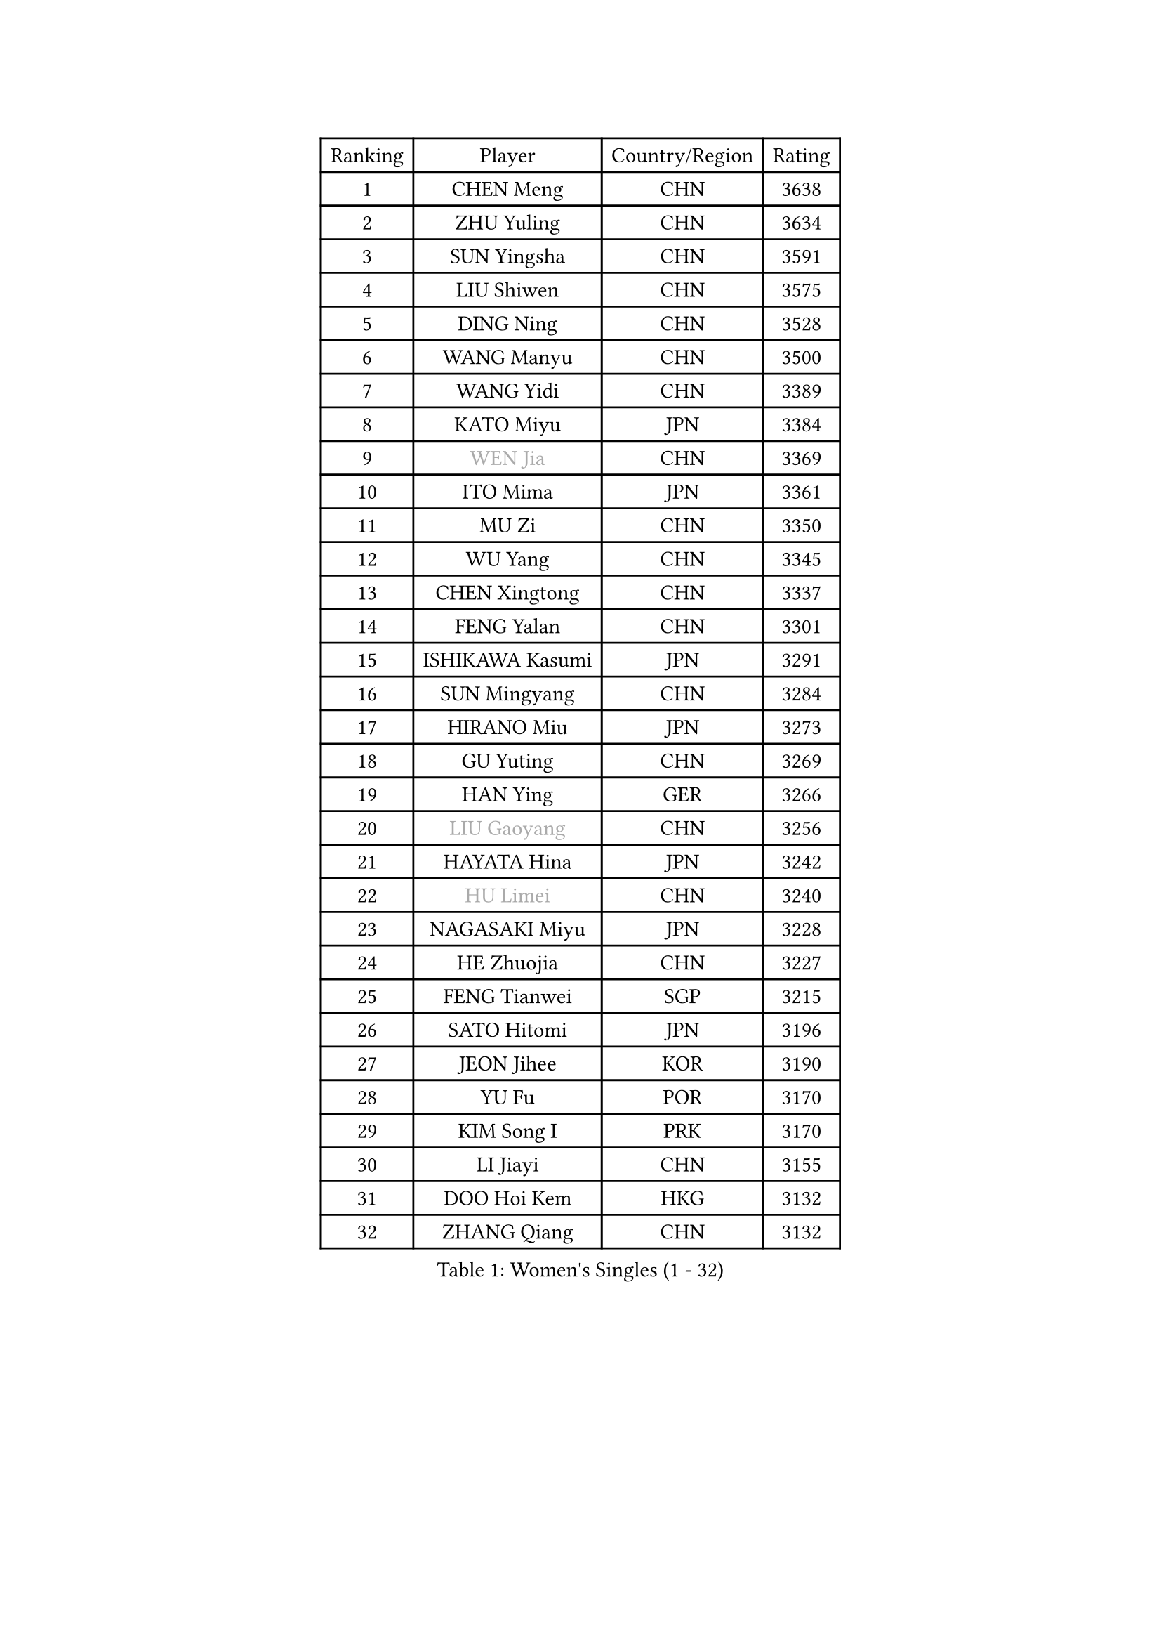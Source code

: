 
#set text(font: ("Courier New", "NSimSun"))
#figure(
  caption: "Women's Singles (1 - 32)",
    table(
      columns: 4,
      [Ranking], [Player], [Country/Region], [Rating],
      [1], [CHEN Meng], [CHN], [3638],
      [2], [ZHU Yuling], [CHN], [3634],
      [3], [SUN Yingsha], [CHN], [3591],
      [4], [LIU Shiwen], [CHN], [3575],
      [5], [DING Ning], [CHN], [3528],
      [6], [WANG Manyu], [CHN], [3500],
      [7], [WANG Yidi], [CHN], [3389],
      [8], [KATO Miyu], [JPN], [3384],
      [9], [#text(gray, "WEN Jia")], [CHN], [3369],
      [10], [ITO Mima], [JPN], [3361],
      [11], [MU Zi], [CHN], [3350],
      [12], [WU Yang], [CHN], [3345],
      [13], [CHEN Xingtong], [CHN], [3337],
      [14], [FENG Yalan], [CHN], [3301],
      [15], [ISHIKAWA Kasumi], [JPN], [3291],
      [16], [SUN Mingyang], [CHN], [3284],
      [17], [HIRANO Miu], [JPN], [3273],
      [18], [GU Yuting], [CHN], [3269],
      [19], [HAN Ying], [GER], [3266],
      [20], [#text(gray, "LIU Gaoyang")], [CHN], [3256],
      [21], [HAYATA Hina], [JPN], [3242],
      [22], [#text(gray, "HU Limei")], [CHN], [3240],
      [23], [NAGASAKI Miyu], [JPN], [3228],
      [24], [HE Zhuojia], [CHN], [3227],
      [25], [FENG Tianwei], [SGP], [3215],
      [26], [SATO Hitomi], [JPN], [3196],
      [27], [JEON Jihee], [KOR], [3190],
      [28], [YU Fu], [POR], [3170],
      [29], [KIM Song I], [PRK], [3170],
      [30], [LI Jiayi], [CHN], [3155],
      [31], [DOO Hoi Kem], [HKG], [3132],
      [32], [ZHANG Qiang], [CHN], [3132],
    )
  )#pagebreak()

#set text(font: ("Courier New", "NSimSun"))
#figure(
  caption: "Women's Singles (33 - 64)",
    table(
      columns: 4,
      [Ranking], [Player], [Country/Region], [Rating],
      [33], [CHENG I-Ching], [TPE], [3130],
      [34], [#text(gray, "CHEN Ke")], [CHN], [3118],
      [35], [LI Jiao], [NED], [3113],
      [36], [SHIBATA Saki], [JPN], [3106],
      [37], [ZHANG Rui], [CHN], [3095],
      [38], [ANDO Minami], [JPN], [3086],
      [39], [LI Qian], [POL], [3072],
      [40], [KIHARA Miyuu], [JPN], [3065],
      [41], [CHE Xiaoxi], [CHN], [3058],
      [42], [MITTELHAM Nina], [GER], [3057],
      [43], [SUH Hyo Won], [KOR], [3054],
      [44], [#text(gray, "GU Ruochen")], [CHN], [3047],
      [45], [MORI Sakura], [JPN], [3044],
      [46], [HASHIMOTO Honoka], [JPN], [3039],
      [47], [PESOTSKA Margaryta], [UKR], [3032],
      [48], [QIAN Tianyi], [CHN], [3022],
      [49], [CHA Hyo Sim], [PRK], [3018],
      [50], [LIU Xi], [CHN], [3012],
      [51], [LIU Fei], [CHN], [3011],
      [52], [SOLJA Petrissa], [GER], [3010],
      [53], [YANG Xiaoxin], [MON], [3010],
      [54], [CHOI Hyojoo], [KOR], [3003],
      [55], [NI Xia Lian], [LUX], [3002],
      [56], [LIU Hsing-Yin], [TPE], [3000],
      [57], [SZOCS Bernadette], [ROU], [2997],
      [58], [MATSUDAIRA Shiho], [JPN], [2978],
      [59], [HU Melek], [TUR], [2978],
      [60], [LI Jie], [NED], [2968],
      [61], [KIM Nam Hae], [PRK], [2965],
      [62], [POLCANOVA Sofia], [AUT], [2957],
      [63], [KIM Hayeong], [KOR], [2941],
      [64], [EKHOLM Matilda], [SWE], [2938],
    )
  )#pagebreak()

#set text(font: ("Courier New", "NSimSun"))
#figure(
  caption: "Women's Singles (65 - 96)",
    table(
      columns: 4,
      [Ranking], [Player], [Country/Region], [Rating],
      [65], [YU Mengyu], [SGP], [2936],
      [66], [YANG Ha Eun], [KOR], [2935],
      [67], [CHEN Szu-Yu], [TPE], [2929],
      [68], [LEE Ho Ching], [HKG], [2923],
      [69], [LIU Jia], [AUT], [2909],
      [70], [HAMAMOTO Yui], [JPN], [2904],
      [71], [ZENG Jian], [SGP], [2899],
      [72], [BILENKO Tetyana], [UKR], [2898],
      [73], [POTA Georgina], [HUN], [2898],
      [74], [SOO Wai Yam Minnie], [HKG], [2891],
      [75], [CHENG Hsien-Tzu], [TPE], [2879],
      [76], [MIKHAILOVA Polina], [RUS], [2878],
      [77], [GRZYBOWSKA-FRANC Katarzyna], [POL], [2876],
      [78], [SHAN Xiaona], [GER], [2874],
      [79], [MONTEIRO DODEAN Daniela], [ROU], [2870],
      [80], [FAN Siqi], [CHN], [2859],
      [81], [YOO Eunchong], [KOR], [2856],
      [82], [LEE Zion], [KOR], [2856],
      [83], [LANG Kristin], [GER], [2850],
      [84], [#text(gray, "LI Jiayuan")], [CHN], [2844],
      [85], [SAMARA Elizabeta], [ROU], [2833],
      [86], [LI Fen], [SWE], [2830],
      [87], [EERLAND Britt], [NED], [2822],
      [88], [LIU Weishan], [CHN], [2812],
      [89], [#text(gray, "MATSUZAWA Marina")], [JPN], [2807],
      [90], [LIU Xin], [CHN], [2804],
      [91], [ZHANG Mo], [CAN], [2799],
      [92], [ODO Satsuki], [JPN], [2798],
      [93], [DIAZ Adriana], [PUR], [2796],
      [94], [SAWETTABUT Suthasini], [THA], [2791],
      [95], [SHIN Yubin], [KOR], [2791],
      [96], [MAEDA Miyu], [JPN], [2782],
    )
  )#pagebreak()

#set text(font: ("Courier New", "NSimSun"))
#figure(
  caption: "Women's Singles (97 - 128)",
    table(
      columns: 4,
      [Ranking], [Player], [Country/Region], [Rating],
      [97], [BATRA Manika], [IND], [2773],
      [98], [MATELOVA Hana], [CZE], [2772],
      [99], [SUN Jiayi], [CRO], [2765],
      [100], [SHIOMI Maki], [JPN], [2763],
      [101], [MADARASZ Dora], [HUN], [2763],
      [102], [OJIO Haruna], [JPN], [2760],
      [103], [LEE Eunhye], [KOR], [2757],
      [104], [ZHANG Lily], [USA], [2753],
      [105], [BERGSTROM Linda], [SWE], [2746],
      [106], [#text(gray, "KIM Youjin")], [KOR], [2745],
      [107], [WU Yue], [USA], [2744],
      [108], [SOMA Yumeno], [JPN], [2735],
      [109], [#text(gray, "KATO Kyoka")], [JPN], [2733],
      [110], [LIN Ye], [SGP], [2730],
      [111], [HUANG Yi-Hua], [TPE], [2718],
      [112], [NARUMOTO Ayami], [JPN], [2708],
      [113], [#text(gray, "PARK Joohyun")], [KOR], [2702],
      [114], [BALAZOVA Barbora], [SVK], [2701],
      [115], [#text(gray, "LIN Chia-Hui")], [TPE], [2696],
      [116], [SOLJA Amelie], [AUT], [2695],
      [117], [MORIZONO Misaki], [JPN], [2695],
      [118], [HAPONOVA Hanna], [UKR], [2695],
      [119], [WINTER Sabine], [GER], [2684],
      [120], [#text(gray, "MORIZONO Mizuki")], [JPN], [2681],
      [121], [PAVLOVICH Viktoria], [BLR], [2679],
      [122], [#text(gray, "GUI Lin")], [BRA], [2674],
      [123], [DE NUTTE Sarah], [LUX], [2671],
      [124], [LIU Juan], [CHN], [2668],
      [125], [ERDELJI Anamaria], [SRB], [2666],
      [126], [PARTYKA Natalia], [POL], [2664],
      [127], [SHAO Jieni], [POR], [2660],
      [128], [PYON Song Gyong], [PRK], [2653],
    )
  )